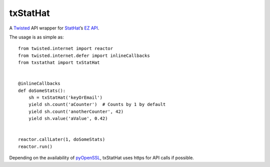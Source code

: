 txStatHat
=========

A Twisted_ API wrapper for StatHat_’s `EZ API`_.

The usage is as simple as::

    from twisted.internet import reactor
    from twisted.internet.defer import inlineCallbacks
    from txstathat import txStatHat


    @inlineCallbacks
    def doSomeStats():
        sh = txStatHat('keyOrEmail')
        yield sh.count('aCounter')  # Counts by 1 by default
        yield sh.count('anotherCounter', 42)
        yield sh.value('aValue', 0.42)


    reactor.callLater(1, doSomeStats)
    reactor.run()

Depending on the availability of pyOpenSSL_, txStatHat uses https for API
calls if possible.

.. _Twisted: http://twistedmatrix.com/
.. _StatHat: http://www.stathat.com/
.. _`EZ API`: http://www.stathat.com/docs/api
.. _pyOpenSSL: http://pypi.python.org/pypi/pyOpenSSL/
